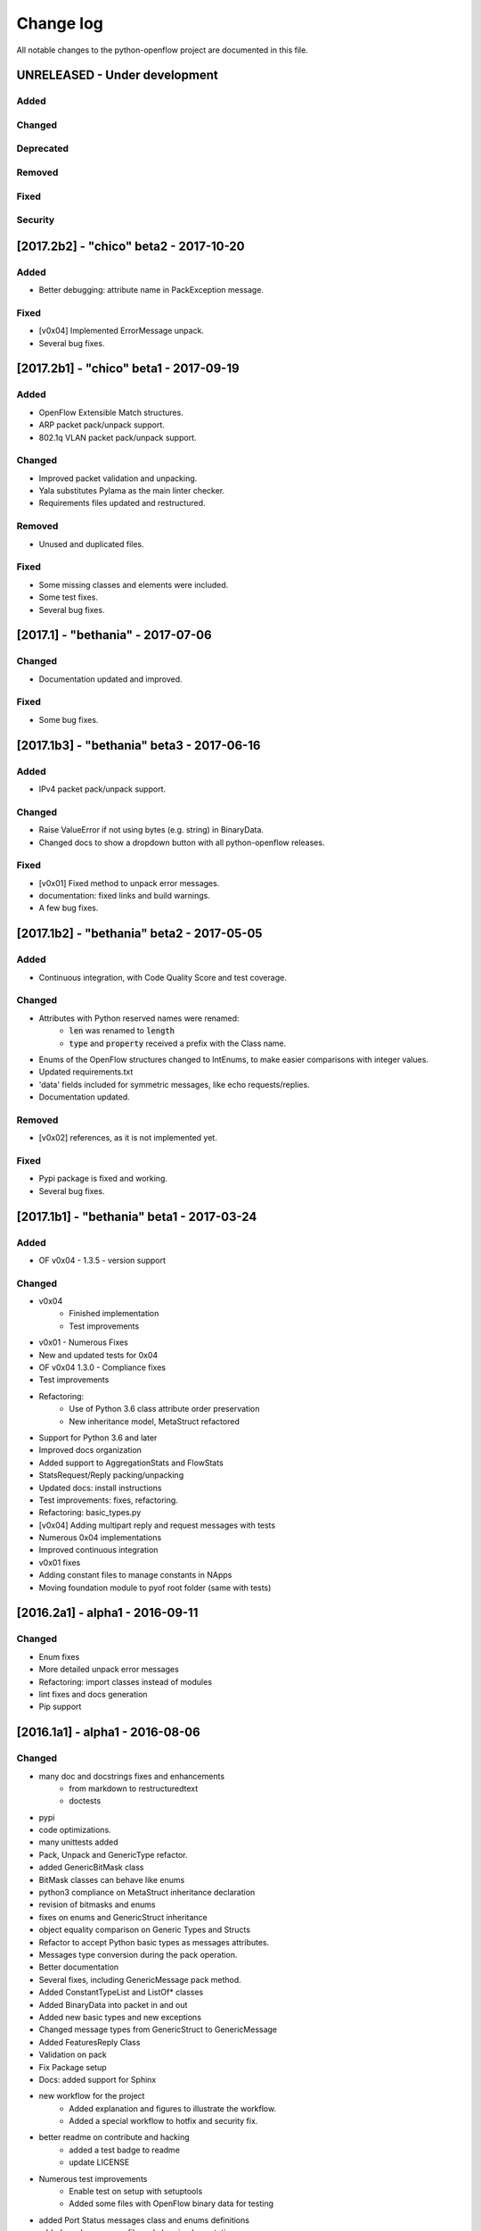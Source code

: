 ##########
Change log
##########
All notable changes to the python-openflow project are documented in this file.

UNRELEASED - Under development
******************************
Added
=====

Changed
=======

Deprecated
==========

Removed
=======

Fixed
=====

Security
========

[2017.2b2] - "chico" beta2 - 2017-10-20
***************************************
Added
=====
- Better debugging: attribute name in PackException message.

Fixed
=====
- [v0x04] Implemented ErrorMessage unpack.
- Several bug fixes.

[2017.2b1] - "chico" beta1 - 2017-09-19
***************************************
Added
=====
- OpenFlow Extensible Match structures.
- ARP packet pack/unpack support.
- 802.1q VLAN packet pack/unpack support.

Changed
=======
- Improved packet validation and unpacking.
- Yala substitutes Pylama as the main linter checker.
- Requirements files updated and restructured.

Removed
=======
- Unused and duplicated files.

Fixed
=====
- Some missing classes and elements were included.
- Some test fixes.
- Several bug fixes.


[2017.1] - "bethania" - 2017-07-06
**********************************
Changed
=======
- Documentation updated and improved.

Fixed
=====
- Some bug fixes.


[2017.1b3] - "bethania" beta3 - 2017-06-16
******************************************
Added
=====
- IPv4 packet pack/unpack support.

Changed
=======
- Raise ValueError if not using bytes (e.g. string) in BinaryData.
- Changed docs to show a dropdown button with all python-openflow releases.

Fixed
=====
- [v0x01] Fixed method to unpack error messages.
- documentation: fixed links and build warnings.
- A few bug fixes.


[2017.1b2] - "bethania" beta2 - 2017-05-05
******************************************
Added
=====
- Continuous integration, with Code Quality Score and test coverage.

Changed
=======
- Attributes with Python reserved names were renamed:
    - :code:`len` was renamed to :code:`length`
    - :code:`type` and :code:`property` received a prefix with the Class name.
- Enums of the OpenFlow structures changed to IntEnums, to make easier
  comparisons with integer values.
- Updated requirements.txt
- 'data' fields included for symmetric messages, like echo requests/replies.
- Documentation updated.

Removed
=======
- [v0x02] references, as it is not implemented yet.

Fixed
=====
- Pypi package is fixed and working.
- Several bug fixes.


[2017.1b1] - "bethania" beta1 - 2017-03-24
******************************************
Added
=====
- OF v0x04 - 1.3.5 - version support

Changed
=======
- v0x04
    - Finished implementation
    - Test improvements
- v0x01 - Numerous Fixes
- New and updated tests for 0x04
- OF v0x04 1.3.0 - Compliance fixes
- Test improvements
- Refactoring:
    - Use of Python 3.6 class attribute order preservation
    - New inheritance model, MetaStruct refactored
- Support for Python 3.6 and later
- Improved docs organization
- Added support to AggregationStats and FlowStats
- StatsRequest/Reply packing/unpacking
- Updated docs: install instructions
- Test improvements: fixes, refactoring.
- Refactoring: basic_types.py
- [v0x04] Adding multipart reply and request messages with tests
- Numerous 0x04 implementations
- Improved continuous integration
- v0x01 fixes
- Adding constant files to manage constants in NApps
- Moving foundation module to pyof root folder (same with tests)

[2016.2a1] - alpha1 - 2016-09-11
********************************
Changed
=======
- Enum fixes
- More detailed unpack error messages
- Refactoring: import classes instead of modules
- lint fixes and docs generation
- Pip support

[2016.1a1] - alpha1 - 2016-08-06
********************************
Changed
=======
- many doc and docstrings fixes and enhancements
    - from markdown to restructuredtext
    - doctests
- pypi
- code optimizations.
- many unittests added
- Pack, Unpack and GenericType refactor.
- added GenericBitMask class
- BitMask classes can behave like enums
- python3 compliance on MetaStruct inheritance declaration
- revision of bitmasks and enums
- fixes on enums and GenericStruct inheritance
- object equality comparison on Generic Types and Structs
- Refactor to accept Python basic types as messages attributes.
- Messages type conversion during the pack operation.
- Better documentation
- Several fixes, including GenericMessage pack method.
- Added ConstantTypeList and ListOf* classes
- Added BinaryData into packet in and out
- Added new basic types and new exceptions
- Changed message types from GenericStruct to GenericMessage
- Added FeaturesReply Class
- Validation on pack
- Fix Package setup
- Docs: added support for Sphinx
- new workflow for the project
    - Added explanation and figures to illustrate the workflow.
    - Added a special workflow to hotfix and security fix.
- better readme on contribute and hacking
    - added a test badge to readme
    - update LICENSE
- Numerous test improvements
    - Enable test on setup with setuptools
    - Added some files with OpenFlow binary data for testing
- added Port Status messages class and enums definitions
- added vendor message file and class implementation
- Recode to transform the project into a Python Project
- multiple stats messages implementations
- added requirements file.
- improvements to project structure
- added Project Structure section on README
- pack / unpack refactoring for compliance with OF v0x01
- added unit tests
- docstrings documentation improvements
- Test restructure
- Added MIT License
- several compilation fixes.
- package and imports structure refactoring.
- Added classes for flow statistics.
- Classes to improve Exception Handling
- refactoring to use python3 Enum class
- Added thread implementation for socket handle.
- Use of metaclasses for messages and structs implementation.
- Fixes on HELLO Packet implementation
- initial skeleton to implement introspection
- MessageGeneric class
- better readme and hacking instructions
- better organization on problem description
- added messages, todo and instructions

[2013.1a1] - Initial - 2013-08-06
*********************************
Added
=====
- initial implementation
- support for OF v0x01 messages building and parsing
